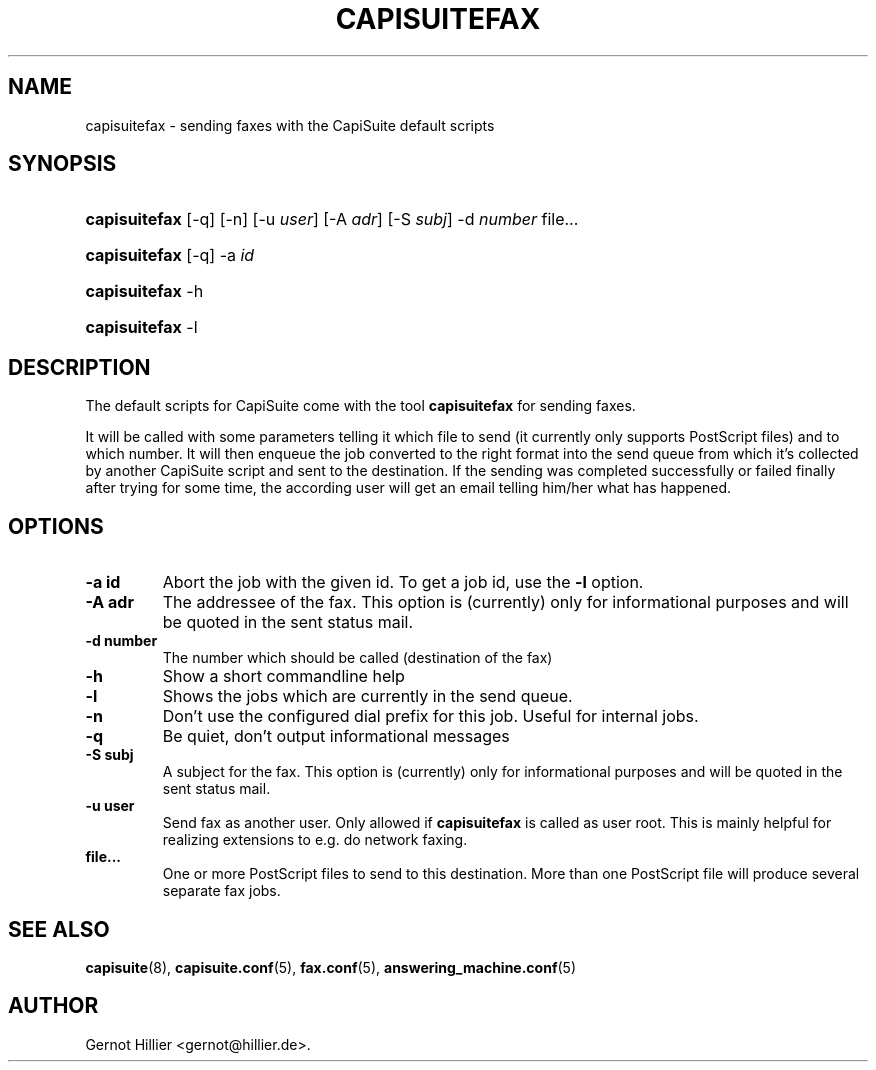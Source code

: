.\"Generated by db2man.xsl. Don't modify this, modify the source.
.de Sh \" Subsection
.br
.if t .Sp
.ne 5
.PP
\fB\\$1\fR
.PP
..
.de Sp \" Vertical space (when we can't use .PP)
.if t .sp .5v
.if n .sp
..
.de Ip \" List item
.br
.ie \\n(.$>=3 .ne \\$3
.el .ne 3
.IP "\\$1" \\$2
..
.TH "CAPISUITEFAX" 1 "" "" ""
.SH NAME
capisuitefax \- sending faxes with the CapiSuite default scripts
.SH "SYNOPSIS"
.ad l
.hy 0
.HP 13
\fBcapisuitefax\fR [\-q] [\-n] [\-u\ \fIuser\fR] [\-A\ \fIadr\fR] [\-S\ \fIsubj\fR] \-d\ \fInumber\fR file...
.ad
.hy
.ad l
.hy 0
.HP 13
\fBcapisuitefax\fR [\-q] \-a\ \fIid\fR
.ad
.hy
.ad l
.hy 0
.HP 13
\fBcapisuitefax\fR \-h
.ad
.hy
.ad l
.hy 0
.HP 13
\fBcapisuitefax\fR \-l
.ad
.hy

.SH "DESCRIPTION"

.PP
The default scripts for CapiSuite come with the tool \fBcapisuitefax\fR for sending faxes\&.

.PP
It will be called with some parameters telling it which file to send (it currently only supports PostScript files) and to which number\&. It will then enqueue the job converted to the right format into the send queue from which it's collected by another CapiSuite script and sent to the destination\&. If the sending was completed successfully or failed finally after trying for some time, the according user will get an email telling him/her what has happened\&.

.SH "OPTIONS"

.TP
\fB\-a id\fR
Abort the job with the given id\&. To get a job id, use the \fB\-l\fR option\&.

.TP
\fB\-A adr\fR
The addressee of the fax\&. This option is (currently) only for informational purposes and will be quoted in the sent status mail\&.

.TP
\fB\-d number\fR
The number which should be called (destination of the fax)

.TP
\fB\-h\fR
Show a short commandline help

.TP
\fB\-l\fR
Shows the jobs which are currently in the send queue\&.

.TP
\fB\-n\fR
Don't use the configured dial prefix for this job\&. Useful for internal jobs\&.

.TP
\fB\-q\fR
Be quiet, don't output informational messages

.TP
\fB\-S subj\fR
A subject for the fax\&. This option is (currently) only for informational purposes and will be quoted in the sent status mail\&.

.TP
\fB\-u user\fR
Send fax as another user\&. Only allowed if \fBcapisuitefax\fR is called as user root\&. This is mainly helpful for realizing extensions to e\&.g\&. do network faxing\&.

.TP
\fBfile\&.\&.\&.\fR
One or more PostScript files to send to this destination\&. More than one PostScript file will produce several separate fax jobs\&.

.SH "SEE ALSO"

.PP

\fBcapisuite\fR(8), \fBcapisuite\&.conf\fR(5), \fBfax\&.conf\fR(5), \fBanswering_machine\&.conf\fR(5)

.SH AUTHOR
Gernot Hillier <gernot@hillier\&.de>.
